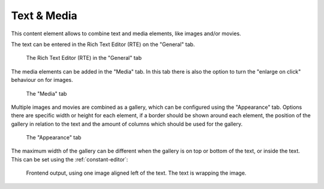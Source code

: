 ﻿.. include:: ../../Includes.txt

.. _content-element-textmedia:

============
Text & Media
============

This content element allows to combine text and media elements, like images and/or movies.

The text can be entered in the Rich Text Editor (RTE) on the "General" tab.

.. figure:: Images/BackendFieldsRte.png
   :alt: Backend display of the fields for the Rich Text Editor in the General tab

   The Rich Text Editor (RTE) in the "General" tab

The media elements can be added in the "Media" tab. In this tab there is also the option
to turn the "enlarge on click" behaviour on for images.

.. figure:: Images/BackendTabMedia.png
   :alt: Backend display of the Media tab

   The "Media" tab

Multiple images and movies are combined as a gallery, which can be configured using the
"Appearance" tab. Options there are specific width or height for each element, if a border
should be shown around each element, the position of the gallery in relation to the text
and the amount of columns which should be used for the gallery.

.. figure:: Images/BackendTabAppearance.png
   :alt: Backend display of the Appearance tab

   The "Appearance" tab

The maximum width of the gallery can be different when the gallery is on top or bottom of
the text, or inside the text. This can be set using the :ref:`constant-editor`:

.. figure:: Images/Frontend.png
   :alt: Frontend rendering of the content element Text & Media

   Frontend output, using one image aligned left of the text. The text is wrapping the
   image.

